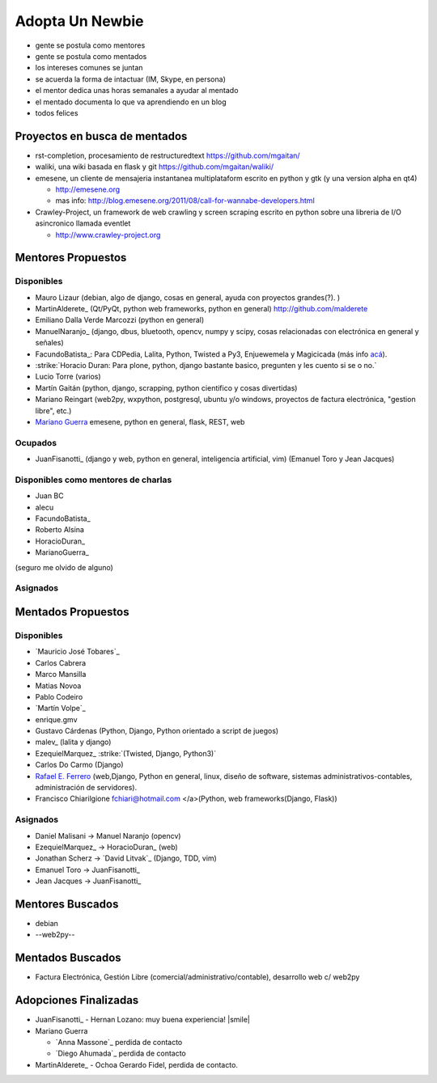 
Adopta Un Newbie
================

* gente se postula como mentores

* gente se postula como mentados

* los intereses comunes se juntan

* se acuerda la forma de intactuar (IM, Skype, en persona)

* el mentor dedica unas horas semanales a ayudar al mentado

* el mentado documenta lo que va aprendiendo en un blog

* todos felices

Proyectos en busca de mentados
------------------------------

* rst-completion, procesamiento de restructuredtext  https://github.com/mgaitan/

* waliki, una wiki basada en flask y git  https://github.com/mgaitan/waliki/

* emesene, un cliente de mensajeria instantanea multiplataform escrito en python y gtk (y una version alpha en qt4)

  * http://emesene.org

  * mas info: http://blog.emesene.org/2011/08/call-for-wannabe-developers.html

* Crawley-Project, un framework de web crawling y screen scraping escrito en python sobre una libreria de I/O asincronico llamada eventlet

  * http://www.crawley-project.org

Mentores Propuestos
-------------------

Disponibles
~~~~~~~~~~~

* Mauro Lizaur (debian, algo de django, cosas en general, ayuda con proyectos grandes(?). )

* MartinAlderete_ (Qt/PyQt, python web frameworks, python en general) http://github.com/malderete

* Emiliano Dalla Verde Marcozzi (python en general)

* ManuelNaranjo_ (django, dbus, bluetooth, opencv, numpy y scipy, cosas relacionadas con electrónica en general y señales)

* FacundoBatista_: Para CDPedia, Lalita, Python, Twisted a Py3, Enjuewemela y Magicicada (más info `acá`_).

* :strike:`Horacio Duran: Para plone, python, django bastante basico, pregunten y les cuento si se o no.`

* Lucio Torre (varios)

* Martín Gaitán (python, django, scrapping, python cientifico y cosas divertidas) 

* Mariano Reingart (web2py, wxpython, postgresql, ubuntu y/o windows, proyectos de factura electrónica, "gestion libre", etc.)

* `Mariano Guerra`_ emesene, python en general, flask, REST, web

Ocupados
~~~~~~~~

* JuanFisanotti_ (django y web, python en general, inteligencia artificial, vim) (Emanuel Toro y Jean Jacques)

Disponibles como mentores de charlas
~~~~~~~~~~~~~~~~~~~~~~~~~~~~~~~~~~~~

* Juan BC

* alecu

* FacundoBatista_

* Roberto Alsina

* HoracioDuran_

* MarianoGuerra_

(seguro me olvido de alguno)

Asignados
~~~~~~~~~

Mentados Propuestos
-------------------

Disponibles
~~~~~~~~~~~

* `Mauricio José Tobares`_

* Carlos Cabrera

* Marco Mansilla

* Matias Novoa

* Pablo Codeiro

* `Martín Volpe`_

* enrique.gmv

* Gustavo Cárdenas (Python, Django, Python orientado a script de juegos)

* malev_ (lalita y django)

* EzequielMarquez_ :strike:`(Twisted, Django, Python3)` 

* Carlos Do Carmo (Django)

* `Rafael E. Ferrero`_ (web,Django, Python en general, linux, diseño de software, sistemas administrativos-contables, administración de servidores).

* Francisco Chiarilgione fchiari@hotmail.com </a>(Python, web frameworks(Django, Flask))

Asignados
~~~~~~~~~

* Daniel Malisani -> Manuel Naranjo (opencv)

* EzequielMarquez_ -> HoracioDuran_ (web)

* Jonathan Scherz -> `David Litvak`_ (Django, TDD, vim)

* Emanuel Toro -> JuanFisanotti_

* Jean Jacques -> JuanFisanotti_

Mentores Buscados
-----------------

* debian

* --web2py--

Mentados Buscados
-----------------

* Factura Electrónica, Gestión Libre (comercial/administrativo/contable), desarrollo web c/ web2py

Adopciones Finalizadas
----------------------

* JuanFisanotti_ - Hernan Lozano: muy buena experiencia! |smile|

* Mariano Guerra

  * `Anna Massone`_ perdida de contacto

  * `Diego Ahumada`_ perdida de contacto

* MartinAlderete_ - Ochoa Gerardo Fidel, perdida de contacto.

.. ############################################################################




.. _acá: http://www.taniquetil.com.ar/plog/post/1/507

.. _Mariano Guerra:







.. _Rafael E. Ferrero: mailto:rafael.ferrero@gmail.com






.. role:: strike
   :class: strike



.. role:: strike
   :class: strike

